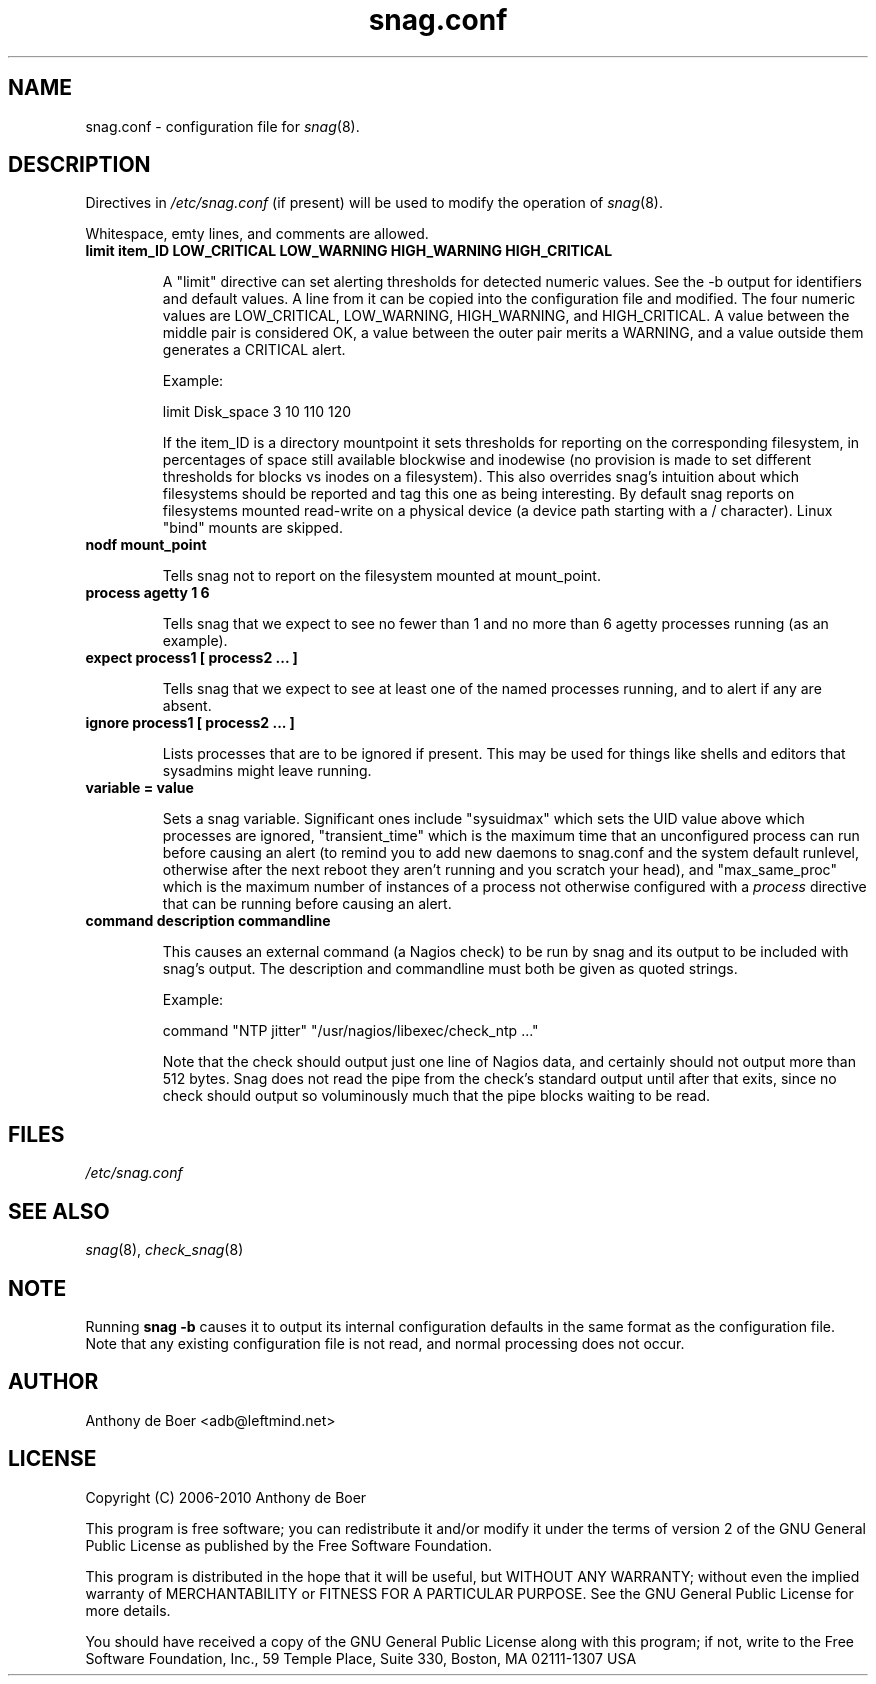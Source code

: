 .TH snag.conf 5 "Monitoring"
.UC 4

.SH NAME
snag.conf - configuration file for
.IR snag (8).

.SH DESCRIPTION

Directives in
.I /etc/snag.conf
(if present) will be used to modify the operation of
.IR snag (8).

Whitespace, emty lines, and comments are allowed.

.TP
.B limit item_ID LOW_CRITICAL LOW_WARNING HIGH_WARNING HIGH_CRITICAL

A "limit" directive can set alerting thresholds for detected numeric
values.  See the -b output for identifiers and default values.  A line
from it can be copied into the configuration file and modified.  The
four numeric values are LOW_CRITICAL, LOW_WARNING, HIGH_WARNING, and
HIGH_CRITICAL.  A value between the middle pair is considered OK,
a value between the outer pair merits a WARNING, and a value outside
them generates a CRITICAL alert.

Example:

limit Disk_space 3 10 110 120

If the item_ID is a directory mountpoint it sets thresholds for
reporting on the corresponding filesystem, in percentages of space
still available blockwise and inodewise (no provision is made to
set different thresholds for blocks vs inodes on a filesystem).
This also overrides snag's intuition about which filesystems should
be reported and tag this one as being interesting.  By default snag
reports on filesystems mounted read-write on a physical device (a
device path starting with a / character). Linux "bind" mounts are
skipped.

.TP
.B nodf mount_point

Tells snag not to report on the filesystem mounted at mount_point.

.TP
.B process agetty 1 6

Tells snag that we expect to see no fewer than 1 and no more than 6
agetty processes running (as an example).

.TP
.B expect process1 [ process2 ... ]

Tells snag that we expect to see at least one of the named processes
running, and to alert if any are absent.

.TP
.B ignore process1 [ process2 ... ]

Lists processes that are to be ignored if present.  This may be used
for things like shells and editors that sysadmins might leave running.

.TP
.B variable = value

Sets a snag variable. Significant ones include 
"sysuidmax" which sets the UID value above which processes are ignored,
"transient_time" which is the maximum time that an unconfigured process
can run before causing an alert (to remind you to add new daemons to
snag.conf and the system default runlevel, otherwise after the next
reboot they aren't running and you scratch your head), and
"max_same_proc" which is the maximum number of instances of a process
not otherwise configured with a
.I process
directive that can be running before causing an alert.

.TP
.B command "description" "commandline"

This causes an external command (a Nagios check) to be run by snag and
its output to be included with snag's output.  The description and
commandline must both be given as quoted strings.

Example:

command "NTP jitter" "/usr/nagios/libexec/check_ntp ..."

Note that the check should output just one line of Nagios data, and
certainly should not output more than 512 bytes.  Snag does not read the
pipe from the check's standard output until after that exits, since no
check should output so voluminously much that the pipe blocks waiting to
be read.

.SH FILES

.I /etc/snag.conf

.SH SEE ALSO

.IR snag (8),
.IR check_snag (8)

.SH NOTE
Running
.B snag -b
causes it to output its internal configuration defaults in the same
format as the configuration file.  Note that any existing configuration
file is not read, and normal processing does not occur.

.SH AUTHOR
Anthony de Boer <adb@leftmind.net>

.SH LICENSE

Copyright (C) 2006-2010 Anthony de Boer

This program is free software; you can redistribute it and/or modify
it under the terms of version 2 of the GNU General Public License as
published by the Free Software Foundation.

This program is distributed in the hope that it will be useful,
but WITHOUT ANY WARRANTY; without even the implied warranty of
MERCHANTABILITY or FITNESS FOR A PARTICULAR PURPOSE.  See the
GNU General Public License for more details.

You should have received a copy of the GNU General Public License
along with this program; if not, write to the Free Software
Foundation, Inc., 59 Temple Place, Suite 330, Boston, MA  02111-1307  USA


